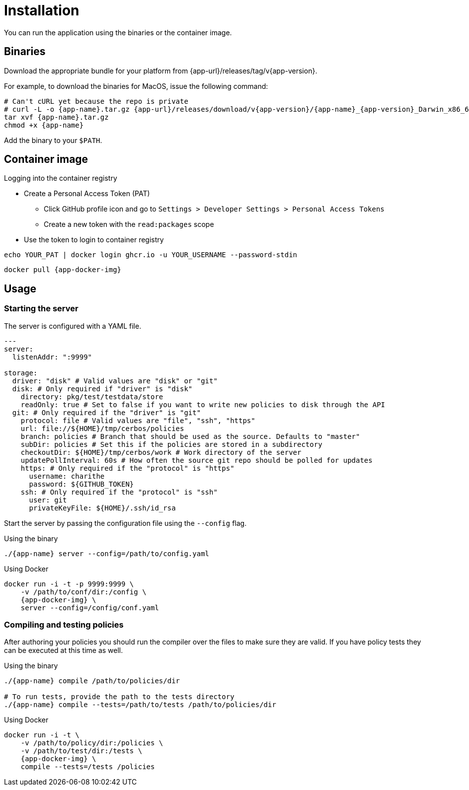 = Installation

You can run the application using the binaries or the container image.

== Binaries

Download the appropriate bundle for your platform from {app-url}/releases/tag/v{app-version}.

For example, to download the binaries for MacOS, issue the following command:

[source,sh,subs="attributes"]
----
# Can't cURL yet because the repo is private
# curl -L -o {app-name}.tar.gz {app-url}/releases/download/v{app-version}/{app-name}_{app-version}_Darwin_x86_64.tar.gz
tar xvf {app-name}.tar.gz
chmod +x {app-name}
----

Add the binary to your `$PATH`.

== Container image

.Logging into the container registry
****

* Create a Personal Access Token (PAT)
** Click GitHub profile icon and go to `Settings > Developer Settings > Personal Access Tokens`
** Create a new token with the `read:packages` scope
* Use the token to login to container registry +
[source,sh]
----
echo YOUR_PAT | docker login ghcr.io -u YOUR_USERNAME --password-stdin
----
****

[source,sh,subs="attributes"]
----
docker pull {app-docker-img}
----


== Usage

=== Starting the server

The server is configured with a YAML file. 

[source,yaml,linenums]
----
---
server:
  listenAddr: ":9999"

storage:
  driver: "disk" # Valid values are "disk" or "git"
  disk: # Only required if "driver" is "disk"
    directory: pkg/test/testdata/store
    readOnly: true # Set to false if you want to write new policies to disk through the API
  git: # Only required if the "driver" is "git"
    protocol: file # Valid values are "file", "ssh", "https"
    url: file://${HOME}/tmp/cerbos/policies 
    branch: policies # Branch that should be used as the source. Defaults to "master"
    subDir: policies # Set this if the policies are stored in a subdirectory
    checkoutDir: ${HOME}/tmp/cerbos/work # Work directory of the server
    updatePollInterval: 60s # How often the source git repo should be polled for updates
    https: # Only required if the "protocol" is "https"
      username: charithe
      password: ${GITHUB_TOKEN}
    ssh: # Only required if the "protocol" is "ssh"
      user: git
      privateKeyFile: ${HOME}/.ssh/id_rsa
----

Start the server by passing the configuration file using the `--config` flag.

.Using the binary
[source,sh,subs="attributes"]
----
./{app-name} server --config=/path/to/config.yaml
----

.Using Docker
[source,sh,subs="attributes"]
----
docker run -i -t -p 9999:9999 \
    -v /path/to/conf/dir:/config \
    {app-docker-img} \
    server --config=/config/conf.yaml
----

=== Compiling and testing policies

After authoring your policies you should run the compiler over the files to make sure they are valid. If you have policy tests they can be executed at this time as well.

.Using the binary
[source,sh,subs="attributes"]
----
./{app-name} compile /path/to/policies/dir

# To run tests, provide the path to the tests directory
./{app-name} compile --tests=/path/to/tests /path/to/policies/dir
----

.Using Docker
[source,sh,subs="attributes"]
----
docker run -i -t \
    -v /path/to/policy/dir:/policies \ 
    -v /path/to/test/dir:/tests \ 
    {app-docker-img} \
    compile --tests=/tests /policies
----
